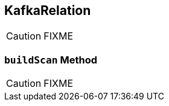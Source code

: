 == [[KafkaRelation]] KafkaRelation

CAUTION: FIXME

=== [[buildScan]] `buildScan` Method

CAUTION: FIXME
